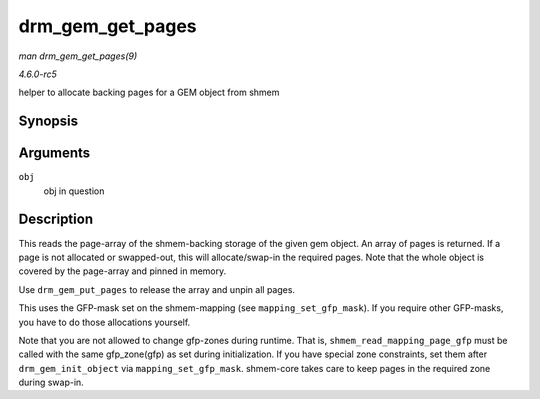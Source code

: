 .. -*- coding: utf-8; mode: rst -*-

.. _API-drm-gem-get-pages:

=================
drm_gem_get_pages
=================

*man drm_gem_get_pages(9)*

*4.6.0-rc5*

helper to allocate backing pages for a GEM object from shmem


Synopsis
========

.. c:function:: struct page ** drm_gem_get_pages( struct drm_gem_object * obj )

Arguments
=========

``obj``
    obj in question


Description
===========

This reads the page-array of the shmem-backing storage of the given gem
object. An array of pages is returned. If a page is not allocated or
swapped-out, this will allocate/swap-in the required pages. Note that
the whole object is covered by the page-array and pinned in memory.

Use ``drm_gem_put_pages`` to release the array and unpin all pages.

This uses the GFP-mask set on the shmem-mapping (see
``mapping_set_gfp_mask``). If you require other GFP-masks, you have to
do those allocations yourself.

Note that you are not allowed to change gfp-zones during runtime. That
is, ``shmem_read_mapping_page_gfp`` must be called with the same
gfp_zone(gfp) as set during initialization. If you have special zone
constraints, set them after ``drm_gem_init_object`` via
``mapping_set_gfp_mask``. shmem-core takes care to keep pages in the
required zone during swap-in.


.. ------------------------------------------------------------------------------
.. This file was automatically converted from DocBook-XML with the dbxml
.. library (https://github.com/return42/sphkerneldoc). The origin XML comes
.. from the linux kernel, refer to:
..
.. * https://github.com/torvalds/linux/tree/master/Documentation/DocBook
.. ------------------------------------------------------------------------------
